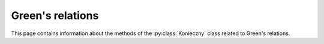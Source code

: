 .. Copyright (c) 2022-2024, J. D. Mitchell

   Distributed under the terms of the GPL license version 3.

   The full license is in the file LICENSE, distributed with this software.

Green's relations
=================

This page contains information about the methods of the :py:class:`Konieczny`
class related to Green's relations.


.. py:method:: Konieczny.is_regular_element(self: Konieczny, x: Element) -> bool

   Test regularity of an element.

   :param x: a possible element.
   :type x: Element

   :return: A ``bool``.

.. py:method:: Konieczny.D_class_of_element(self: Konieczny, x: Element) -> DClass

   Returns the :math:`\mathscr{D}`-class containing an element.

   :Raises: **RuntimeError** if ``x`` is not an element of ``self``.

   :note:
     This function computes as many frames for :math:`\mathscr{D}`-classes as
     necessary (this is all of them in the case that ``x`` is not an element of
     ``self``).

   :param x:  a possible element.
   :type x: Element

   :return: A :py:obj:`DClass`.

.. py:method:: Konieczny.D_classes(self: Konieczny) -> Iterator

   Returns an iterator pointing to the first :math:`\mathscr{D}`-class.

   :note:
     This  function does not trigger any enumeration; the iterator returned may
     be invalidated by any call to a method of the :py:obj:`Konieczny`
     class.

   :Parameters: None

   :return: An iterator.

.. py:method:: Konieczny.regular_D_classes(self: Konieczny) -> Iterator

   Returns an iterator pointing to the first regular :math:`\mathscr{D}`-class.

   :note:
     This  function does not trigger any enumeration; the iterator returned may
     be invalidated by any call to a method of the :py:obj:`Konieczny`
     class.

   :Parameters: None

   :return: An iterator.

.. py:method:: Konieczny.number_of_D_classes(self: Konieczny) -> int

   Returns the number of :math:`\mathscr{D}`-classes.

   :note:
     This function triggers a full enumeration of the frames of every
     :math:`\mathscr{D}`-class.

   :Parameters: None

   :return: An integer.

.. py:method:: Konieczny.number_of_R_classes(self: Konieczny) -> int

   Returns the number of :math:`\mathscr{R}`-classes.

   :note:
     This function triggers a full enumeration of the frames of every
     :math:`\mathscr{D}`-class.

   :Parameters: None

   :return: An integer.

.. py:method:: Konieczny.number_of_L_classes(self: Konieczny) -> int

   Returns the number of :math:`\mathscr{L}`-classes.

   :note:
     This function triggers a full enumeration of the frames of every
     :math:`\mathscr{D}`-class.

   :Parameters: None

   :return: An integer.

.. py:method:: Konieczny.number_of_H_classes(self: Konieczny) -> int

   Returns the number of :math:`\mathscr{L}`-classes.

   :note:
     This function triggers a full enumeration of the frames of every
     :math:`\mathscr{D}`-class.

   :Parameters: None

   :return: An integer.

.. py:method:: Konieczny.current_number_of_D_classes(self: Konieczny) -> int

   Returns the current number of :math:`\mathscr{D}`-classes.

   :note:
     This function triggers no enumeration.

   :Parameters: None

   :return: An integer.

.. py:method:: Konieczny.current_number_of_R_classes(self: Konieczny) -> int

   Returns the current number of :math:`\mathscr{R}`-classes.

   :note:
     This function triggers no enumeration.

   :Parameters: None

   :return: An integer.

.. py:method:: Konieczny.current_number_of_L_classes(self: Konieczny) -> int

   Returns the current number of :math:`\mathscr{L}`-classes.

   :note:
     This function triggers no enumeration.

   :Parameters: None

   :return: An integer.

.. py:method:: Konieczny.current_number_of_H_classes(self: Konieczny) -> int

   Returns the current number of :math:`\mathscr{L}`-classes.

   :note:
     This function triggers no enumeration.

   :Parameters: None

   :return: An integer.

.. py:method:: Konieczny.number_of_regular_D_classes(self: Konieczny) -> int

   Returns the number of regular :math:`\mathscr{D}`-classes.

   :note:
     This function triggers a full enumeration of the frames of every
     :math:`\mathscr{D}`-class.

   :Parameters: None

   :return: An integer.

.. py:method:: Konieczny.number_of_regular_R_classes(self: Konieczny) -> int

   Returns the number of regular :math:`\mathscr{R}`-classes.

   :note:
     This function triggers a full enumeration of the frames of every
     :math:`\mathscr{D}`-class.

   :Parameters: None

   :return: An integer.

.. py:method:: Konieczny.number_of_regular_L_classes(self: Konieczny) -> int

   Returns the number of regular :math:`\mathscr{L}`-classes.

   :note:
     This function triggers a full enumeration of the frames of every
     :math:`\mathscr{D}`-class.

   :Parameters: None

   :return: An integer.

.. py:method:: Konieczny.current_number_of_regular_D_classes(self: Konieczny) -> int

   Returns the current number of regular :math:`\mathscr{D}`-classes.

   :note:
     This function triggers no enumeration.

   :Parameters: None

   :return: An integer.

.. py:method:: Konieczny.current_number_of_regular_R_classes(self: Konieczny) -> int

   Returns the current number of regular :math:`\mathscr{R}`-classes.

   :note:
     This function triggers no enumeration.

   :Parameters: None

   :return: An integer.

.. py:method:: Konieczny.current_number_of_regular_L_classes(self: Konieczny) -> int

   Returns the current number of regular :math:`\mathscr{L}`-classes.

   :note:
     This function triggers no enumeration.

   :Parameters: None

   :return: An integer.
